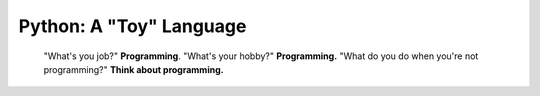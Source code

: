 Python: A "Toy" Language 
=========================
    "What's you job?" **Programming**. "What's your hobby?" **Programming.** "What do you do when you're not programming?" **Think about programming.**

